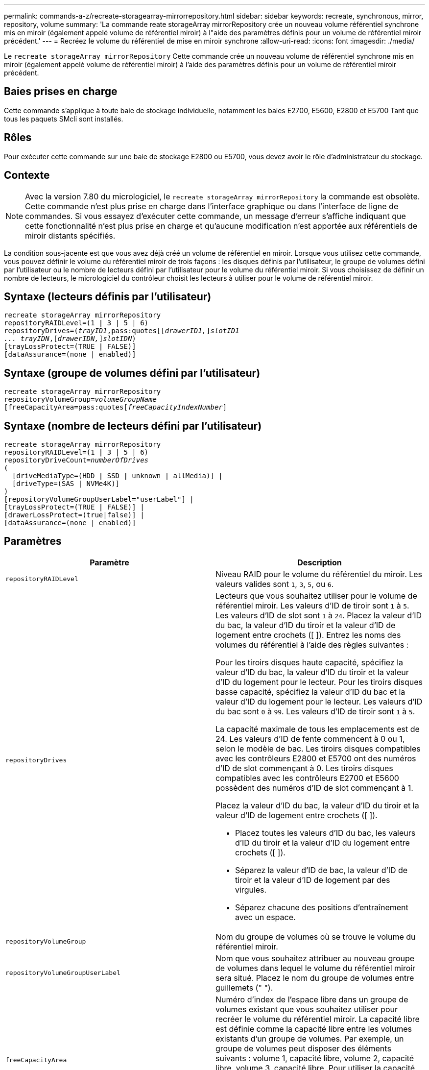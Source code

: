 ---
permalink: commands-a-z/recreate-storagearray-mirrorrepository.html 
sidebar: sidebar 
keywords: recreate, synchronous, mirror, repository, volume 
summary: 'La commande reate storageArray mirrorRepository crée un nouveau volume référentiel synchrone mis en miroir (également appelé volume de référentiel miroir) à l"aide des paramètres définis pour un volume de référentiel miroir précédent.' 
---
= Recréez le volume du référentiel de mise en miroir synchrone
:allow-uri-read: 
:icons: font
:imagesdir: ./media/


[role="lead"]
Le `recreate storageArray mirrorRepository` Cette commande crée un nouveau volume de référentiel synchrone mis en miroir (également appelé volume de référentiel miroir) à l'aide des paramètres définis pour un volume de référentiel miroir précédent.



== Baies prises en charge

Cette commande s'applique à toute baie de stockage individuelle, notamment les baies E2700, E5600, E2800 et E5700 Tant que tous les paquets SMcli sont installés.



== Rôles

Pour exécuter cette commande sur une baie de stockage E2800 ou E5700, vous devez avoir le rôle d'administrateur du stockage.



== Contexte

[NOTE]
====
Avec la version 7.80 du micrologiciel, le `recreate storageArray mirrorRepository` la commande est obsolète. Cette commande n'est plus prise en charge dans l'interface graphique ou dans l'interface de ligne de commandes. Si vous essayez d'exécuter cette commande, un message d'erreur s'affiche indiquant que cette fonctionnalité n'est plus prise en charge et qu'aucune modification n'est apportée aux référentiels de miroir distants spécifiés.

====
La condition sous-jacente est que vous avez déjà créé un volume de référentiel en miroir. Lorsque vous utilisez cette commande, vous pouvez définir le volume du référentiel miroir de trois façons : les disques définis par l'utilisateur, le groupe de volumes défini par l'utilisateur ou le nombre de lecteurs défini par l'utilisateur pour le volume du référentiel miroir. Si vous choisissez de définir un nombre de lecteurs, le micrologiciel du contrôleur choisit les lecteurs à utiliser pour le volume de référentiel miroir.



== Syntaxe (lecteurs définis par l'utilisateur)

[listing, subs="+macros"]
----
recreate storageArray mirrorRepository
repositoryRAIDLevel=(1 | 3 | 5 | 6)
repositoryDrives=pass:quotes[(_trayID1_,pass:quotes[[_drawerID1,_]]pass:quotes[_slotID1
... trayIDN_],pass:quotes[[_drawerIDN,_]]pass:quotes[_slotIDN_])
[trayLossProtect=(TRUE | FALSE)]
[dataAssurance=(none | enabled)]
----


== Syntaxe (groupe de volumes défini par l'utilisateur)

[listing, subs="+macros"]
----
recreate storageArray mirrorRepository
repositoryVolumeGroup=pass:quotes[_volumeGroupName_
[freeCapacityArea=pass:quotes[_freeCapacityIndexNumber_]]
----


== Syntaxe (nombre de lecteurs défini par l'utilisateur)

[listing, subs="+macros"]
----
recreate storageArray mirrorRepository
repositoryRAIDLevel=(1 | 3 | 5 | 6)
repositoryDriveCount=pass:quotes[_numberOfDrives_]
(
  [driveMediaType=(HDD | SSD | unknown | allMedia)] |
  [driveType=(SAS | NVMe4K)]
)
[repositoryVolumeGroupUserLabel="userLabel"] |
[trayLossProtect=(TRUE | FALSE)] |
[drawerLossProtect=(true|false)] |
[dataAssurance=(none | enabled)]
----


== Paramètres

|===
| Paramètre | Description 


 a| 
`repositoryRAIDLevel`
 a| 
Niveau RAID pour le volume du référentiel du miroir. Les valeurs valides sont `1`, `3`, `5`, ou `6`.



 a| 
`repositoryDrives`
 a| 
Lecteurs que vous souhaitez utiliser pour le volume de référentiel miroir. Les valeurs d'ID de tiroir sont `1` à `5`. Les valeurs d'ID de slot sont `1` à `24`. Placez la valeur d'ID du bac, la valeur d'ID du tiroir et la valeur d'ID de logement entre crochets ([ ]). Entrez les noms des volumes du référentiel à l'aide des règles suivantes :

Pour les tiroirs disques haute capacité, spécifiez la valeur d'ID du bac, la valeur d'ID du tiroir et la valeur d'ID du logement pour le lecteur. Pour les tiroirs disques basse capacité, spécifiez la valeur d'ID du bac et la valeur d'ID du logement pour le lecteur. Les valeurs d'ID du bac sont `0` à `99`. Les valeurs d'ID de tiroir sont `1` à `5`.

La capacité maximale de tous les emplacements est de 24. Les valeurs d'ID de fente commencent à 0 ou 1, selon le modèle de bac. Les tiroirs disques compatibles avec les contrôleurs E2800 et E5700 ont des numéros d'ID de slot commençant à 0. Les tiroirs disques compatibles avec les contrôleurs E2700 et E5600 possèdent des numéros d'ID de slot commençant à 1.

Placez la valeur d'ID du bac, la valeur d'ID du tiroir et la valeur d'ID de logement entre crochets ([ ]).

* Placez toutes les valeurs d'ID du bac, les valeurs d'ID du tiroir et la valeur d'ID du logement entre crochets ([ ]).
* Séparez la valeur d'ID de bac, la valeur d'ID de tiroir et la valeur d'ID de logement par des virgules.
* Séparez chacune des positions d'entraînement avec un espace.




 a| 
`repositoryVolumeGroup`
 a| 
Nom du groupe de volumes où se trouve le volume du référentiel miroir.



 a| 
`repositoryVolumeGroupUserLabel`
 a| 
Nom que vous souhaitez attribuer au nouveau groupe de volumes dans lequel le volume du référentiel miroir sera situé. Placez le nom du groupe de volumes entre guillemets (" ").



 a| 
`freeCapacityArea`
 a| 
Numéro d'index de l'espace libre dans un groupe de volumes existant que vous souhaitez utiliser pour recréer le volume du référentiel miroir. La capacité libre est définie comme la capacité libre entre les volumes existants d'un groupe de volumes. Par exemple, un groupe de volumes peut disposer des éléments suivants : volume 1, capacité libre, volume 2, capacité libre, volume 3, capacité libre. Pour utiliser la capacité libre suivante volume 2, vous devez préciser :

[listing]
----
freeCapacityArea=2
----
Exécutez le `show volumeGroup` commande permettant de déterminer si une zone de capacité libre existe.



 a| 
`repositoryDriveCount`
 a| 
Nombre de disques non assignés à utiliser pour le volume de référentiel en miroir.



 a| 
`driveMediaType`
 a| 
Type de support de lecteur pour lequel vous souhaitez récupérer des informations. Les valeurs suivantes sont des types de support de lecteur valides :

* `HDD` indique que vous avez des disques durs dans le tiroir
* `SSD` indique que le plateau de lecteur contient des disques ssd
* `unknown` indique que vous êtes sûr du type de support de lecteur dans le tiroir
* `allMedia` indique que vous avez tous les types de support dans le bac d'alimentation




 a| 
`driveType`
 a| 
Type de lecteur que vous souhaitez utiliser pour le volume de référentiel miroir. Vous ne pouvez pas combiner plusieurs types de disques.

Vous devez utiliser ce paramètre lorsque vous avez plusieurs types de lecteur dans votre matrice de stockage.

Les types de disques valides sont les suivants :

* `SAS`
* `NVMe4K`


Si vous ne spécifiez pas de type de lecteur, la commande est définie par défaut sur n'importe quel type.



 a| 
`trayLossProtect`
 a| 
Paramètre permettant d'appliquer la protection contre les pertes de plateau lorsque vous créez le volume du référentiel miroir. Pour appliquer la protection contre les pertes de bac, définissez ce paramètre sur `TRUE`. La valeur par défaut est `FALSE`.



 a| 
`drawerLossProtect`
 a| 
Paramètre permettant d'appliquer la protection contre les pertes de tiroirs lorsque vous créez le volume du référentiel miroir. Pour appliquer la protection contre les pertes de tiroirs, définissez ce paramètre sur `TRUE`. La valeur par défaut est `FALSE`.

|===


== Remarques

Si vous saisissez une valeur pour l'espace de stockage du volume du référentiel miroir trop petit, le micrologiciel du contrôleur renvoie un message d'erreur, qui indique la quantité d'espace nécessaire pour le volume du référentiel miroir. La commande n'essaie pas de modifier le volume du référentiel miroir. Vous pouvez saisir à nouveau la commande en utilisant la valeur du message d'erreur pour la valeur de l'espace de stockage du volume du référentiel miroir.

Le `repositoryDrives` paramètre prend en charge à la fois les tiroirs disques haute capacité et les tiroirs disques basse capacité. Un tiroir de disque haute capacité est doté de tiroirs qui maintiennent les disques. Les tiroirs coulissent hors du tiroir du lecteur pour permettre l'accès aux lecteurs. Un tiroir de lecteur de faible capacité n'est pas doté de tiroirs. Pour un plateau de lecteur haute capacité, vous devez spécifier l'identifiant (ID) du plateau de lecteur, l'ID du tiroir et l'ID du logement dans lequel se trouve un lecteur. Dans le cas d'un plateau de lecteur de faible capacité, vous devez uniquement spécifier l'ID du plateau de lecteur et l'ID de l'emplacement dans lequel se trouve un lecteur. Pour un plateau de lecteur de faible capacité, une autre méthode d'identification d'un emplacement est de spécifier l'ID du plateau de lecteur, définissez l'ID du tiroir sur `0`, Et indiquez l'ID de l'emplacement dans lequel réside un lecteur.

Lorsque vous affectez les lecteurs, si vous définissez le `trayLossProtect` paramètre à `TRUE` et ont sélectionné plusieurs lecteurs d'un bac, la matrice de stockage renvoie une erreur. Si vous définissez le `trayLossProtect` paramètre à `FALSE`, la matrice de stockage effectue des opérations, mais le volume de référentiel miroir que vous créez ne dispose peut-être pas d'une protection contre les pertes de plateau.

Lorsque le micrologiciel du contrôleur affecte les lecteurs, si vous définissez le `trayLossProtect` paramètre à `TRUE`, la matrice de stockage renvoie une erreur si le micrologiciel du contrôleur ne peut pas fournir de lecteurs qui entraînent le nouveau volume du référentiel miroir avec protection contre la perte du plateau. Si vous définissez le `trayLossProtect` paramètre à `FALSE`, la matrice de stockage exécute l'opération même si cela signifie que le volume de référentiel miroir ne peut pas avoir de protection contre les pertes de plateau.



== La gestion de la Data assurance

La fonctionnalité Data assurance (DA) renforce l'intégrité des données sur l'ensemble du système de stockage. DA permet à la matrice de stockage de vérifier si des erreurs peuvent se produire lorsque des données sont déplacées entre les hôtes et les lecteurs. Lorsque cette fonctionnalité est activée, la matrice de stockage ajoute des codes de vérification des erreurs (également appelés vérifications cycliques de redondance ou CRCS) à chaque bloc de données du volume. Après le déplacement d'un bloc de données, la matrice de stockage utilise ces codes CRC pour déterminer si des erreurs se sont produites au cours de la transmission. Les données potentiellement corrompues ne sont ni écrites sur le disque ni renvoyées à l'hôte.

Si vous souhaitez utiliser la fonction DA, commencez par un pool ou un groupe de volumes qui inclut uniquement les lecteurs qui prennent en charge DA. Ensuite, créez des volumes compatibles DA. Enfin, mappez ces volumes compatibles DA à l'hôte à l'aide d'une interface d'E/S capable de gérer DA. Les interfaces d'E/S qui peuvent être DA incluent Fibre Channel, SAS et iser over InfiniBand (iSCSI Extensions for RDMA/IB). DA n'est pas pris en charge par iSCSI over Ethernet ou par le SRP sur InfiniBand.

[NOTE]
====
Lorsque tous les lecteurs sont compatibles DA, vous pouvez définir le `dataAssurance` paramètre à `enabled` Puis utiliser DA avec certaines opérations. Par exemple, vous pouvez créer un groupe de volumes comprenant des disques compatibles DA, puis créer un volume au sein de ce groupe de volumes qui est activé par DA. Les autres opérations qui utilisent un volume activé par DA peuvent prendre en charge la fonction DA.

====
Si le `dataAssurance` le paramètre est défini sur `enabled`seuls les disques compatibles avec data assurance seront pris en compte pour les candidats aux volumes. sinon, ils seront pris en compte les disques avec data assurance et non data assurance. Si seuls les disques Data assurance sont disponibles, le nouveau groupe de volumes sera créé à l'aide des disques Data assurance activés.



== Niveau minimal de firmware

6.10

7.10 ajoute la fonctionnalité RAID de niveau 6

7.75 ajoute le `dataAssurance` paramètre.

8.60 ajoute le `driveMediaType`, `repositoryVolumeGroupUserLabel`, et `drawerLossProtect` paramètres.
